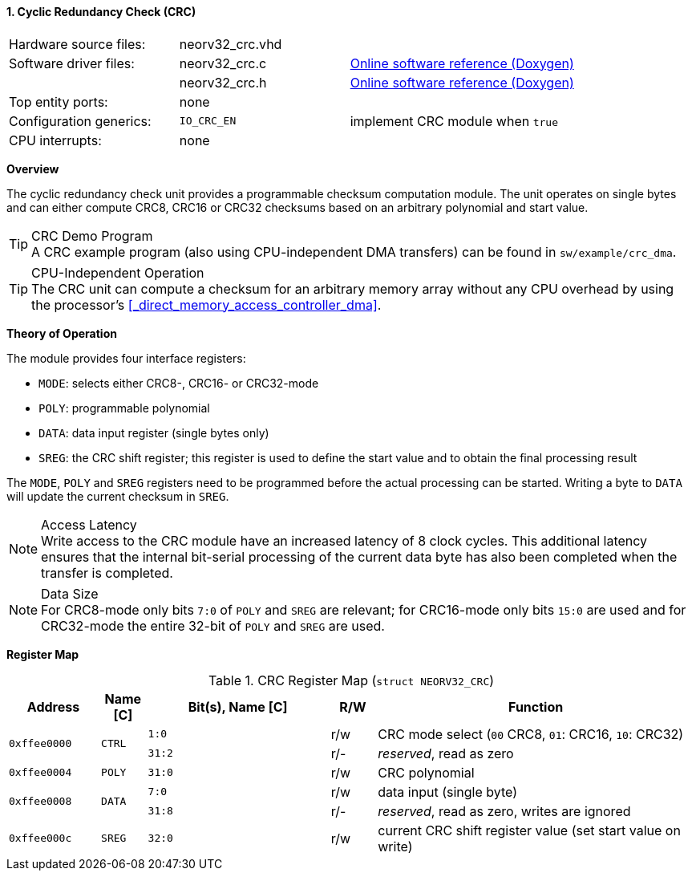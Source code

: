 <<<
:sectnums:
==== Cyclic Redundancy Check (CRC)

[cols="<3,<3,<4"]
[grid="none"]
|=======================
| Hardware source files:  | neorv32_crc.vhd |
| Software driver files:  | neorv32_crc.c | link:https://stnolting.github.io/neorv32/sw/neorv32__crc_8c.html[Online software reference (Doxygen)]
|                         | neorv32_crc.h | link:https://stnolting.github.io/neorv32/sw/neorv32__crc_8h.html[Online software reference (Doxygen)]
| Top entity ports:       | none |
| Configuration generics: | `IO_CRC_EN` | implement CRC module when `true`
| CPU interrupts:         | none |
|=======================


**Overview**

The cyclic redundancy check unit provides a programmable checksum computation module. The unit operates on
single bytes and can either compute CRC8, CRC16 or CRC32 checksums based on an arbitrary polynomial and
start value.

.CRC Demo Program
[TIP]
A CRC example program (also using CPU-independent DMA transfers) can be found in `sw/example/crc_dma`.

.CPU-Independent Operation
[TIP]
The CRC unit can compute a checksum for an arbitrary memory array without any CPU overhead
by using the processor's <<_direct_memory_access_controller_dma>>.


**Theory of Operation**

The module provides four interface registers:

* `MODE`: selects either CRC8-, CRC16- or CRC32-mode
* `POLY`: programmable polynomial
* `DATA`: data input register (single bytes only)
* `SREG`: the CRC shift register; this register is used to define the start value and to obtain
the final processing result

The `MODE`, `POLY` and `SREG` registers need to be programmed before the actual processing can be started.
Writing a byte to `DATA` will update the current checksum in `SREG`.

.Access Latency
[NOTE]
Write access to the CRC module have an increased latency of 8 clock cycles. This additional latency
ensures that the internal bit-serial processing of the current data byte has also been completed when the
transfer is completed.

.Data Size
[NOTE]
For CRC8-mode only bits `7:0` of `POLY` and `SREG` are relevant; for CRC16-mode only bits `15:0` are used
and for CRC32-mode the entire 32-bit of `POLY` and `SREG` are used.


**Register Map**

.CRC Register Map (`struct NEORV32_CRC`)
[cols="<2,<1,<4,^1,<7"]
[options="header",grid="all"]
|=======================
| Address | Name [C] | Bit(s), Name [C] | R/W | Function
.2+<| `0xffee0000` .2+<| `CTRL` <|`1:0`  ^| r/w <| CRC mode select (`00` CRC8, `01`: CRC16, `10`: CRC32)
                                <|`31:2` ^| r/- <| _reserved_, read as zero
| `0xffee0004` | `POLY` |`31:0` | r/w | CRC polynomial
.2+<| `0xffee0008` .2+<| `DATA` <|`7:0`  ^| r/w <| data input (single byte)
                                <|`31:8` ^| r/- <| _reserved_, read as zero, writes are ignored
| `0xffee000c` | `SREG` |`32:0` | r/w | current CRC shift register value (set start value on write)
|=======================

